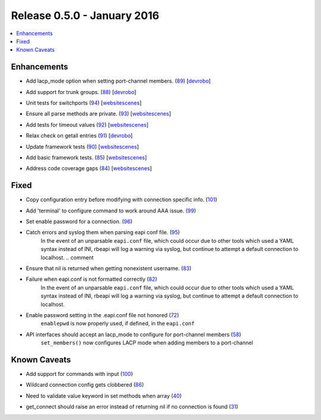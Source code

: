 Release 0.5.0 - January 2016
----------------------------

.. contents:: :local:

Enhancements
^^^^^^^^^^^^

* Add lacp_mode option when setting port-channel members. (`89 <https://github.com/arista-eosplus/rbeapi/pull/89>`_) [`devrobo <https://github.com/devrobo>`_]
    .. comment
* Add support for trunk groups. (`88 <https://github.com/arista-eosplus/rbeapi/pull/88>`_) [`devrobo <https://github.com/devrobo>`_]
    .. comment
* Unit tests for switchports (`94 <https://github.com/arista-eosplus/rbeapi/pull/94>`_) [`websitescenes <https://github.com/websitescenes>`_]
    .. comment
* Ensure all parse methods are private. (`93 <https://github.com/arista-eosplus/rbeapi/pull/93>`_) [`websitescenes <https://github.com/websitescenes>`_]
    .. comment
* Add tests for timeout values (`92 <https://github.com/arista-eosplus/rbeapi/pull/92>`_) [`websitescenes <https://github.com/websitescenes>`_]
    .. comment
* Relax check on getall entries (`91 <https://github.com/arista-eosplus/rbeapi/pull/91>`_) [`devrobo <https://github.com/devrobo>`_]
    .. comment
* Update framework tests (`90 <https://github.com/arista-eosplus/rbeapi/pull/90>`_) [`websitescenes <https://github.com/websitescenes>`_]
    .. comment
* Add basic framework tests. (`85 <https://github.com/arista-eosplus/rbeapi/pull/85>`_) [`websitescenes <https://github.com/websitescenes>`_]
    .. comment
* Address code coverage gaps (`84 <https://github.com/arista-eosplus/rbeapi/pull/84>`_) [`websitescenes <https://github.com/websitescenes>`_]
    .. comment

Fixed
^^^^^

* Copy configuration entry before modifying with connection specific info. (`101 <https://github.com/arista-eosplus/rbeapi/pull/101>`_)
    .. comment
* Add 'terminal' to configure command to work around AAA issue. (`99 <https://github.com/arista-eosplus/rbeapi/pull/99>`_)
    .. comment
* Set enable password for a connection. (`96 <https://github.com/arista-eosplus/rbeapi/pull/96>`_)
    .. comment
* Catch errors and syslog them when parsing eapi conf file. (`95 <https://github.com/arista-eosplus/rbeapi/pull/95>`_)
    In the event of an unparsable ``eapi.conf`` file, which could occur due to other tools which used a YAML syntax instead of INI, rbeapi will log a warning via syslog, but continue to attempt a default connection to localhost.
    .. comment
* Ensure that nil is returned when getting nonexistent username. (`83 <https://github.com/arista-eosplus/rbeapi/pull/83>`_)
    .. comment
* Failure when eapi.conf is not formatted correctly (`82 <https://github.com/arista-eosplus/rbeapi/issues/82>`_)
    In the event of an unparsable ``eapi.conf`` file, which could occur due to other tools which used a YAML syntax instead of INI, rbeapi will log a warning via syslog, but continue to attempt a default connection to localhost.
* Enable password setting in the .eapi.conf file not honored (`72 <https://github.com/arista-eosplus/rbeapi/issues/72>`_)
    ``enablepwd`` is now properly used, if defined, in the ``eapi.conf``
* API interfaces should accept an lacp_mode to configure for port-channel members (`58 <https://github.com/arista-eosplus/rbeapi/issues/58>`_)
    ``set_members()`` now configures LACP mode when adding members to a port-channel

Known Caveats
^^^^^^^^^^^^^

* Add support for commands with input (`100 <https://github.com/arista-eosplus/rbeapi/issues/100>`_)
    .. comment
* Wildcard connection config gets clobbered (`86 <https://github.com/arista-eosplus/rbeapi/issues/86>`_)
    .. comment
* Need to validate value keyword in set methods when array (`40 <https://github.com/arista-eosplus/rbeapi/issues/40>`_)
    .. comment
* get_connect should raise an error instead of returning nil if no connection is found (`31 <https://github.com/arista-eosplus/rbeapi/issues/31>`_)
    .. comment


